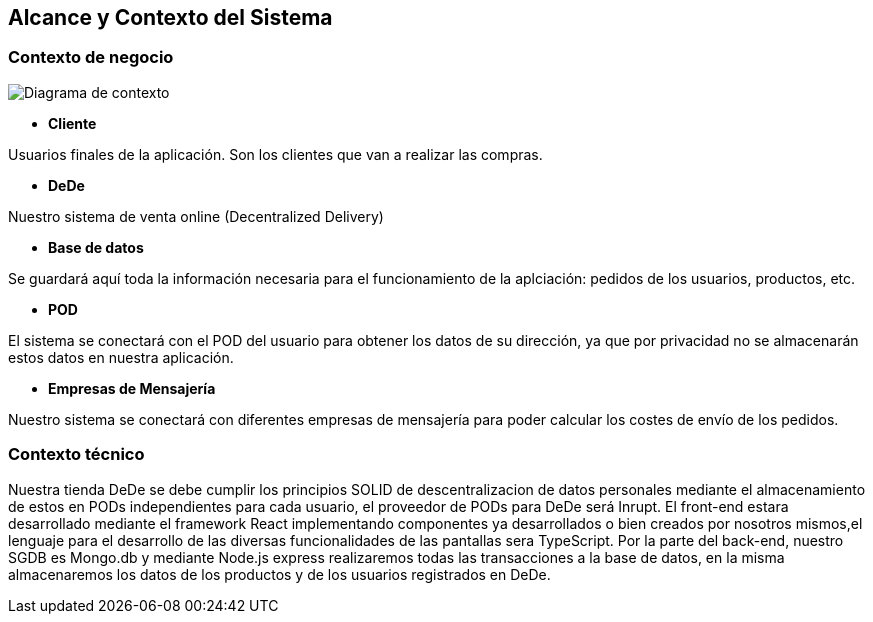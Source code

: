 [[section-system-scope-and-context]]
== Alcance y Contexto del Sistema

=== Contexto de negocio
image:03_diagramaContextoNegocio.png["Diagrama de contexto"]

*   **Cliente**

Usuarios finales de la aplicación. Son los clientes que van a realizar las compras.

*	**DeDe**

Nuestro sistema de venta online (Decentralized Delivery)

*	**Base de datos**

Se guardará aquí toda la información necesaria para el funcionamiento de la aplciación: pedidos de los usuarios, productos, etc.

*	**POD**

El sistema se conectará con el POD del usuario para obtener los datos de su dirección, ya que por privacidad no se almacenarán estos datos en nuestra aplicación.

*	**Empresas de Mensajería**

Nuestro sistema se conectará con diferentes empresas de mensajería para poder calcular los costes de envío de los pedidos.
	
=== Contexto técnico

Nuestra tienda DeDe se debe cumplir los principios SOLID de descentralizacion de datos personales mediante el almacenamiento de estos en PODs independientes para cada usuario, el proveedor de PODs para DeDe será Inrupt. El front-end estara desarrollado mediante el framework React implementando componentes ya desarrollados o bien creados por nosotros mismos,el lenguaje para el desarrollo de las diversas funcionalidades de las pantallas sera TypeScript. Por la parte del back-end, nuestro SGDB es Mongo.db y mediante Node.js express realizaremos todas las transacciones a la base de datos, en la misma almacenaremos los datos de los productos y de los usuarios registrados en DeDe.